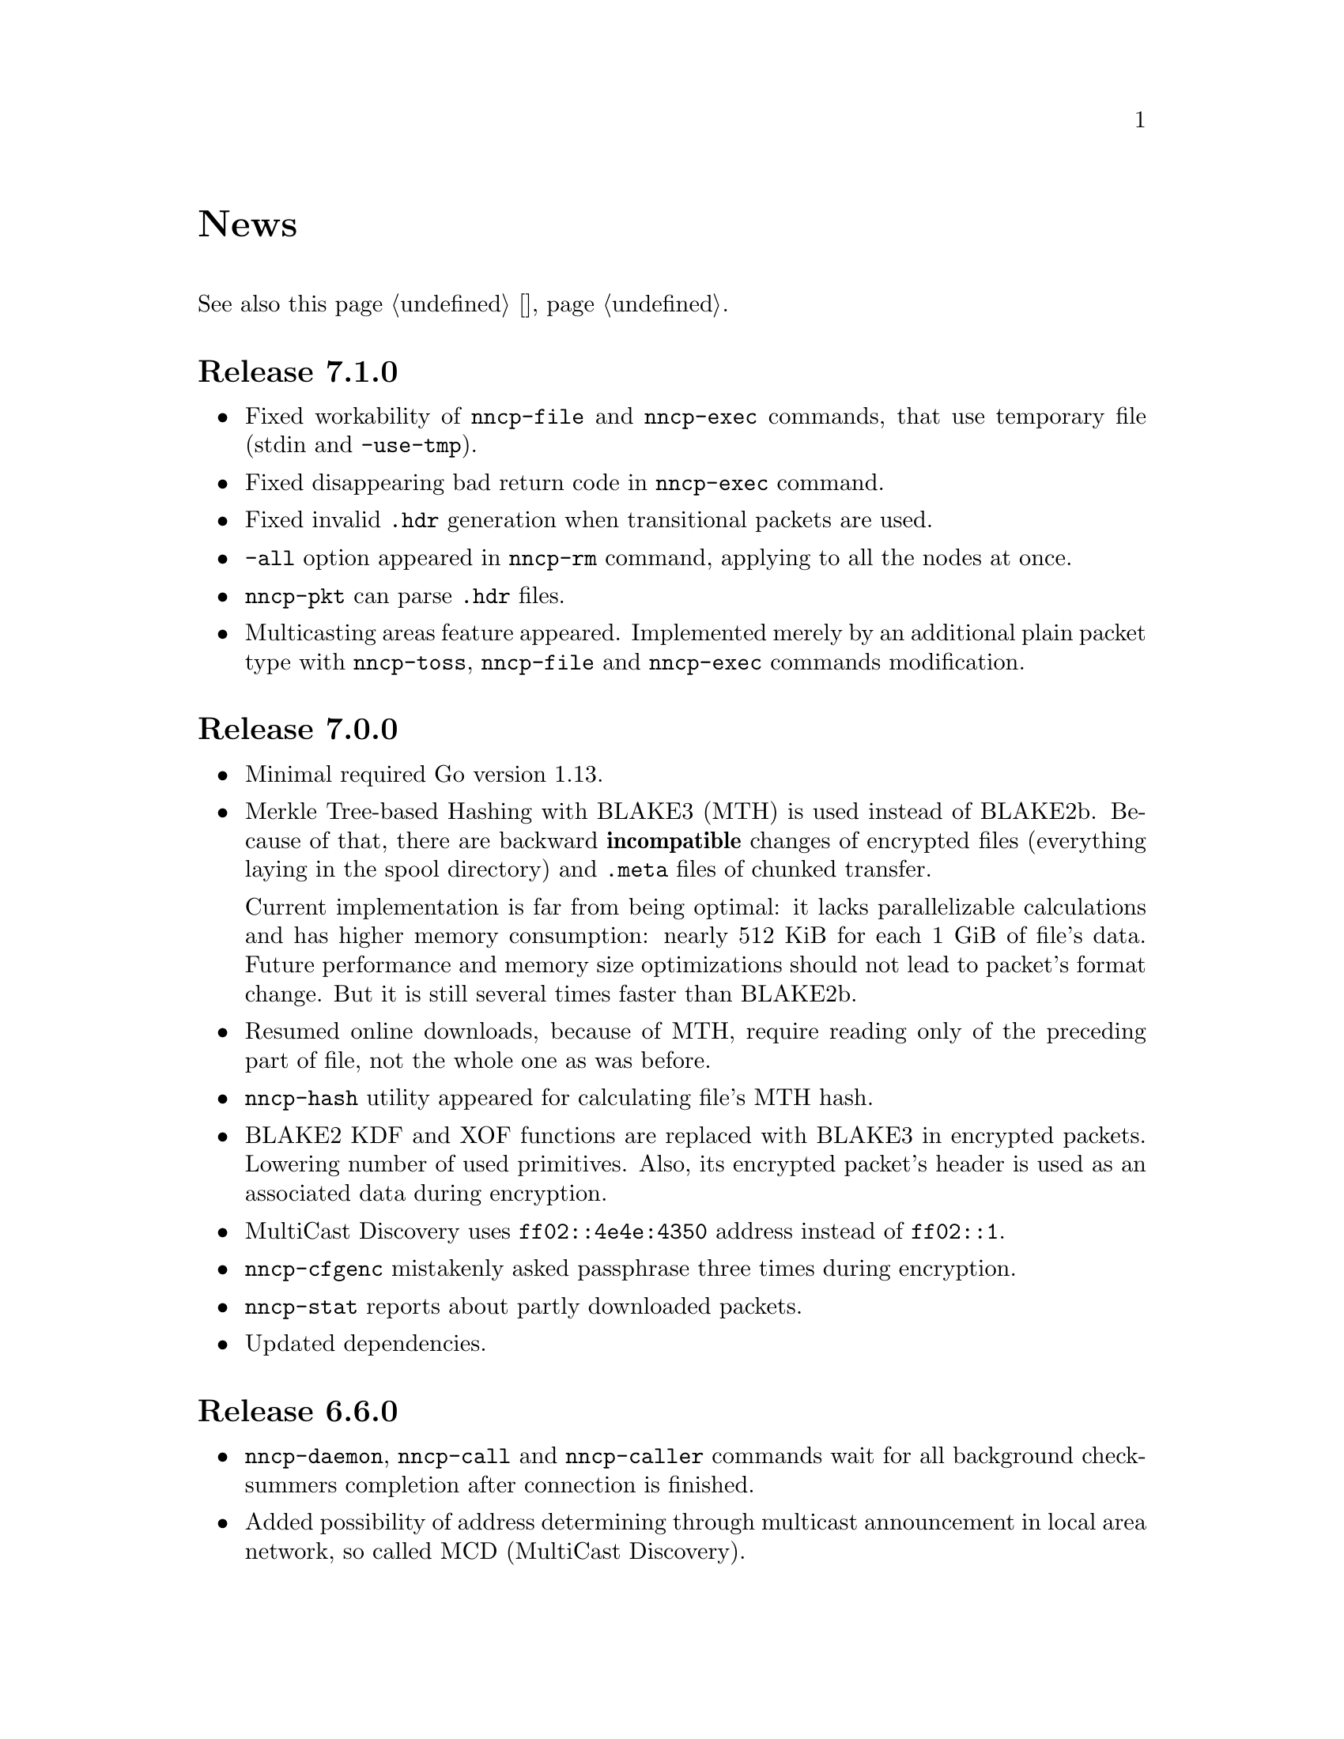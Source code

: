 @node News
@unnumbered News

See also this page @ref{Новости, on russian}.

@node Release 7_1_0
@section Release 7.1.0
@itemize

@item
Fixed workability of @command{nncp-file} and @command{nncp-exec}
commands, that use temporary file (stdin and @option{-use-tmp}).

@item
Fixed disappearing bad return code in @command{nncp-exec} command.

@item
Fixed invalid @file{.hdr} generation when transitional packets are used.

@item
@option{-all} option appeared in @command{nncp-rm} command, applying to
all the nodes at once.

@item
@command{nncp-pkt} can parse @file{.hdr} files.

@item
Multicasting areas feature appeared. Implemented merely by an additional
plain packet type with @command{nncp-toss}, @command{nncp-file} and
@command{nncp-exec} commands modification.

@end itemize

@node Release 7_0_0
@section Release 7.0.0
@itemize

@item
Minimal required Go version 1.13.

@item
Merkle Tree-based Hashing with BLAKE3 (MTH) is used instead of BLAKE2b.
Because of that, there are backward @strong{incompatible} changes of
encrypted files (everything laying in the spool directory) and
@file{.meta} files of chunked transfer.

Current implementation is far from being optimal: it lacks
parallelizable calculations and has higher memory consumption: nearly
512 KiB for each 1 GiB of file's data. Future performance and memory
size optimizations should not lead to packet's format change. But it is
still several times faster than BLAKE2b.

@item
Resumed online downloads, because of MTH, require reading only of the
preceding part of file, not the whole one as was before.

@item
@command{nncp-hash} utility appeared for calculating file's MTH hash.

@item
BLAKE2 KDF and XOF functions are replaced with BLAKE3 in encrypted
packets. Lowering number of used primitives. Also, its encrypted
packet's header is used as an associated data during encryption.

@item
MultiCast Discovery uses
@verb{|ff02::4e4e:4350|} address instead of @verb{|ff02::1|}.

@item
@command{nncp-cfgenc} mistakenly asked passphrase three times during encryption.

@item
@command{nncp-stat} reports about partly downloaded packets.

@item
Updated dependencies.

@end itemize

@node Release 6_6_0
@section Release 6.6.0
@itemize

@item
@command{nncp-daemon}, @command{nncp-call} and @command{nncp-caller}
commands wait for all background checksummers completion after
connection is finished.

@item
Added possibility of address determining through multicast announcement
in local area network, so called MCD (MultiCast Discovery).

@end itemize

@node Release 6_5_0
@section Release 6.5.0
@itemize

@item
Fixed segfault in @command{nncp-daemon} when SP handshake did not succeed.

@item
Fixed possible bad return code ignoring in automatic tosser.

@item
Fixed race during file descriptors closing when online protocol call is
finished, that could lead to write error of received packet fragment.

@item
Kill all packet transmission progress bars in @command{nncp-daemon},
@command{nncp-call} and @command{nncp-caller} when call is finished.

@end itemize

@node Release 6_4_0
@section Release 6.4.0
@itemize

@item
Fixed possible race in online protocol, that lead to panic.

@end itemize

@node Release 6_3_0
@section Release 6.3.0
@itemize

@item
Fixed possible panic while showing progress during online protocol.

@end itemize

@node Release 6_2_1
@section Release 6.2.1
@itemize

@item
Three places in logs contained excess @code{%s}.

@end itemize

@node Release 6_2_0
@section Release 6.2.0
@itemize

@item
Returned @command{nncp-caller}'s @option{-autotoss*} options workability.

@item
Yet another logging refactoring and simplification.
Should be no visible differences to the end user.

@end itemize

@node Release 6_1_0
@section Release 6.1.0
@itemize

@item
Optimization: most commands do not keep opened file descriptors now.
Previously you can exceed maximal number of opened files if you have got
many packets in the spool directory.

@item
Optimization: do not close file descriptor of the file we download
online. Previously each chunk lead to expensive open/close calls.

@item
Online downloaded files are saved with @file{.nock} (non-checksummed)
suffix, waiting either for @command{nncp-check}, or online daemons to
perform integrity check.

@item
Optimization: files, that are not resumed, are checksummed immediately
during the online download, skipping @file{.nock}-intermediate step.

@item
Ability to store encrypted packet's header in @file{.hdr} file, close to
the packet itself. That can greatly increase performance of packets
listing on filesystems with big block's size.

@end itemize

@node Release 6_0_0
@section Release 6.0.0
@itemize

@item
Log uses human readable and easy machine parseable
@url{https://www.gnu.org/software/recutils/, recfile} format for the
records, instead of structured RFC 3339 lines. Old logs are not readable
by @command{nncp-log} anymore.

@item
@option{-autotoss*} option workability with @command{nncp-daemon}'s
@option{-inetd} mode.

@item
Call's @option{when-tx-exists} allows to make a call only when outbound
packets exists. Combined with seconds-aware cron expression that can be
used as some kind of auto dialler.

@item
@command{nncp-cronexpr} command allows you to check validity and
expectations of specified cron expression.

@end itemize

@node Release 5_6_0
@section Release 5.6.0
@itemize

@item
@option{-autotoss*} option runs tosser not after the call, but every
second while it is active.

@item
@option{autotoss}, @option{autotoss-doseen},
@option{autotoss-nofile}, @option{autotoss-nofreq},
@option{autotoss-noexec}, @option{autotoss-notrns} options available in
@option{calls} configuration section. You can configure per-call
automatic tosser options.

@item
Use vendoring, instead of @env{GOPATH} overriding during tarball
installation, because current minimal Go's version is 1.12 and it
supports modules.

@end itemize

@node Release 5_5_1
@section Release 5.5.1
@itemize

@item
Respect for @env{BINDIR}, @env{INFODIR} and @env{DOCDIR} environment
variables in @file{config} during installation.

@end itemize

@node Release 5_5_0
@section Release 5.5.0
@itemize

@item
Bugfixes in @command{nncp-call(er)}/@command{nncp-daemon},
@command{nncp-bundle} and @command{nncp-stat}.

@item
@command{nncp-rm} has @option{-dryrun} and @option{-older} options now.

@item
@command{nncp-exec} has @option{-use-tmp} and @option{-nocompress}
options now. Uncompressed packets are not compatible with previous NNCP
versions.

@item
@command{nncp-call}, @command{nncp-caller} and @command{nncp-daemon} commands
have @option{-autotoss*} options for running tosser after call is ended.

@item
Updated dependencies. Minimal required Go version is 1.12.

@end itemize

@node Release 5_4_1
@section Release 5.4.1
@itemize

@item
Fixed @code{SENDMAIL} variable usage during the build.

@end itemize

@node Release 5_4_0
@section Release 5.4.0
@itemize

@item
Updated dependencies.

@item
Build system is moved from Makefiles to @url{http://cr.yp.to/redo.html, redo}.
This should not influence package maintainers, because minimal @command{redo}
implementation is included in tarball.

@end itemize

@node Release 5_3_3
@section Release 5.3.3
@itemize

@item
More various error checks.

@item
Updated dependencies.

@end itemize

@node Release 5_3_2
@section Release 5.3.2
@itemize

@item
Fixed incorrect logic of @option{onlinedeadline} timeout, where
connection won't take into account incoming packets events and will
forcefully disconnect.

@end itemize

@node Release 5_3_1
@section Release 5.3.1
@itemize

@item
Fixed @option{onlinedeadline} workability with call addresses that use
external commands (@verb{#"|somecmd"#}).

@item
@command{nncp-stat} has @option{-pkt} option displaying information
about each packet in the spool.

@end itemize

@node Release 5_3_0
@section Release 5.3.0
@itemize

@item
Progress messages contain prefix, describing the running action.

@item
Fixed not occurring handshake messages padding.

@item
Finish all SP protocol related goroutines, less memory leak.

@item
SP protocol generates less socket write calls, thus generating less TCP
packets.

@item
Check @option{onlinedeadline} and @option{maxonlinetime} options every
second, independently from socket reads (up to 10 seconds).

@item
Once per minute, if no other traffic exists, PING packets are sent in
SP-connection. That allows faster determining of connection unworkability.

@item
@command{nncp-toss} uses lock-file to prevent simultaneous tossing.

@end itemize

@node Release 5_2_1
@section Release 5.2.1
@itemize

@item
Fixed SP protocol error handling, sometimes causing program panic.

@end itemize

@node Release 5_2_0
@section Release 5.2.0
@itemize

@item
Most commands by default show oneline operations progress.
@option{-progress}, @option{-noprogress} command line options,
@option{noprogress} configuration file option appeared.

@item
Fixed incorrect @command{nncp-check} command return code, that returned
bad code when everything is good.

@item
Free disk space check during @command{nncp-bundle -rx} call.

@end itemize

@node Release 5_1_2
@section Release 5.1.2
@itemize

@item
@strong{Critical} vulnerability: remote peers authentication could lead
to incorrect identification of remote side, allowing foreign encrypted
packets downloading.

@item
Bugfix: private and public Noise keys were swapped in newly created
configuration files, that lead to inability to authenticate online peers.

@item
Explicit directories fsync-ing for guaranteed files renaming.

@end itemize

@node Release 5_1_1
@section Release 5.1.1
@itemize

@item
Fixed workability of @command{nncp-file} with @option{-chunked 0} option.

@end itemize

@node Release 5_1_0
@section Release 5.1.0
@itemize

@item
@command{nncp-file} can send directories, automatically creating pax
archive on the fly.

@item
Free disk space is checked during outbound packets creation.

@item
@option{freq}, @option{freqminsize}, @option{freqchunked} configuration
file options replaced with the structure:
@option{freq: @{path: ..., minsize: ..., chunked: ...@}}.

@item
Added @option{freq.maxsize} configuration file option, forbidding of
freq sending larger than specified size.

@item
Ability to notify about successfully executed commands (exec) with
@option{notify.exec} configuration file option.

@end itemize

@node Release 5_0_0
@section Release 5.0.0
@itemize

@item
@strong{Incompatible} configuration file format change: YAML is
replaced with Hjson, due to its simplicity, without noticeable lack
of either functionality or convenience.

@item
@strong{Incompatible} plain packet format changes. Older versions are
not supported. @code{zlib} compression is replaced with
@code{Zstandard}, due to its speed and efficiency, despite library
version is not mature enough.

@item
Ability to call remote nodes via pipe call of external command, not only
through TCP.

@item
@command{nncp-cfgnew} generates configuration file with many
comments. @option{-nocomments} option can be used for an old
behaviour.

@item
Duplicate filenames have @file{.CTR} suffix, instead of @file{CTR}, to
avoid possible collisions with @file{.nncp.chunkCTR}.

@item
Ability to override process umask through configuration file option.

@item
Files and directories are created with 666/777 permissions by default,
allowing control with @command{umask}.

@item
Updated dependencies.

@item
Full usage of go modules for dependencies management
(@code{go.cypherpunks.ru/nncp/v5} namespace is used).

@item
Forbid any later GNU GPL version autousage
(project's licence now is GNU GPLv3-only).

@end itemize

@node Release 4_1
@section Release 4.1
@itemize
@item Workability on GNU/Linux systems and Go 1.10 is fixed.
@end itemize

@node Release 4_0
@section Release 4.0
@itemize

@item
@strong{Incompatible} encrypted and eblob packet format change: AEAD
encryption mode with 128 KiB blocks is used now, because previously
@command{nncp-toss} did not verify encrypted packet's MAC before feeding
decrypted data to external command. Older versions are not supported.

@item
Available free space checking before copying in @command{nncp-xfer},
@command{nncp-daemon}, @command{nncp-call(er)}.

@item
@command{nncp-call} has ability only to list packets on remote node,
without their transmission.

@item
@command{nncp-call} has ability to transfer only specified packets.

@item
Workability of @option{xxrate} preference in @option{calls}
configuration file section.

@item
Dependant libraries are updated.

@item
Minor bugfixes.

@item
Begin using of @code{go.mod} subsystem.

@end itemize

@node Release 3_4
@section Release 3.4
@itemize
@item @command{nncp-daemon} can be run as @command{inetd}-service.
@end itemize

@node Release 3_3
@section Release 3.3
@itemize

@item
@command{nncp-daemon}, @command{nncp-call}, @command{nncp-caller} check
if @file{.seen} exists and treat it like file was already downloaded.
Possibly it was transferred out-of-bound and remote side needs to be
notifier about that.

@item
If higher priority packet is spooled, then @command{nncp-daemon} will
queue its sending first, interrupting lower priority transmissions.

@item
Simple packet rate limiter added to online-related tools
(@command{nncp-daemon}, @command{nncp-call}, @command{nncp-caller}).

@item
Ability to specify niceness with symbolic notation:
@verb{|NORMAL|}, @verb{|BULK+10|}, @verb{|PRIORITY-5|}, etc.

@item
Changed default niceness levels:
for @command{nncp-exec} from 64 to 96,
for @command{nncp-freq} from 64 to 160,
for @command{nncp-file} from 196 to 224.

@end itemize

@node Release 3_2
@section Release 3.2
@itemize
@item
@strong{Incompatible} @emph{bundle} archive format changes and
@command{nncp-bundle} workability with Go 1.10+. Bundles must be
valid tar archives, but Go 1.9 made them invalid because of long paths
inside. NNCP accidentally was dependant on that bug. Explicit adding of
@file{NNCP/} directory in archive restores workability with valid tar
archives.
@end itemize

@node Release 3_1
@section Release 3.1
@itemize
@item
Ability to disable relaying at all using @verb{|-via -|} command line option.
@end itemize

@node Release 3_0
@section Release 3.0
@itemize

@item
@strong{Incompatible} plain packet format changes. Older versions are
not supported.

@item
Ability to queue remote command execution, by configuring @option{exec}
option in configuration file and using @command{nncp-exec} command:
    @itemize
    @item
    @command{nncp-mail} command is replaced with more flexible
    @command{nncp-exec}. Instead of @verb{|nncp-mail NODE RECIPIENT|}
    you must use @verb{|nncp-exec NODE sendmail RECIPIENT|}.
    @item
    @option{sendmail} configuration file option is replaced with
    @option{exec}. @verb{|sendmail: [...]|} must be replaced with
    @verb{|exec: sendmail: [...]|}.
    @end itemize

@item
Ability to override @option{via} configuration option for destination
node via @option{-via} command line option for following commands:
@command{nncp-file}, @command{nncp-freq}, @command{nncp-exec}.

@item
Chunked files, having size less than specified chunk size, will be sent
as an ordinary single file.

@item
Exec commands are invoked with additional @env{NNCP_NICE} and
@env{NNCP_SELF} environment variables.

@item
Files, that are sent as a reply to freq, have niceness level taken from
the freq packet. You can set desired niceness during @command{nncp-freq}
invocation using @option{-replynice} option.

@item
@command{nncp-toss} command can ignore specified packet types during
processing: @option{-nofile}, @option{-nofreq}, @option{-noexec},
@option{-notrns}.

@item
@command{nncp-file} command uses
@option{FreqMinSize}/@option{FreqChunked} configuration file options
for @option{-minsize}/@option{-chunked} by default. You can turn this
off by specifying zero value.

@end itemize

@node Release 2_0
@section Release 2.0
@itemize

@item
@strong{Incompatible} encrypted/eblob packet format changes. Older
versions are not supported.

@item
Twofish encryption algorithm is replaced with ChaCha20. It is much more
faster. One cryptographic primitive less.

@item
HKDF-BLAKE2b-256 KDF algorithm is replaced with BLAKE2Xb XOF. Yet
another cryptographic primitive less (assuming that BLAKE2X is nearly
identical to BLAKE2).

@end itemize

@node Release 1_0
@section Release 1.0
@itemize

@item
@strong{Incompatible} encrypted packet format changes. Older versions
are not supported.

@item
@command{nncp-bundle} command can either create stream of encrypted
packets, or digest it. It is useful when dealing with
@code{stdin}/@code{stdout} based transmission methods (like writing to
CD-ROM without intermediate prepared ISO image and working with tape
drives).

@item
@command{nncp-toss} is able to create @file{.seen} files preventing
duplicate packets receiving.

@item
Single background checksum verifier worker is allowed in
@command{nncp-call}. This is helpful when thousands of small inbound
packets could create many goroutines.

@item
Ability to override path to spool directory and logfile through either
command line argument, or environment variable.

@item
@command{nncp-rm} is able to delete outbound/inbound, @file{.seen},
@file{.part}, @file{.lock} and temporary files.

@end itemize

@node Release 0_12
@section Release 0.12
@itemize
@item Sendmail command is called with @env{NNCP_SENDER} environment variable.
@end itemize

@node Release 0_11
@section Release 0.11
@itemize
@item @command{nncp-stat}'s command output is sorted by node name.
@end itemize

@node Release 0_10
@section Release 0.10
@itemize
@item
@command{nncp-freq}'s @file{DST} argument is optional now. Last
@file{SRC} path's element will be used by default.
@end itemize

@node Release 0_9
@section Release 0.9
@itemize
@item
Fix @option{-rx}/@option{-tx} arguments processing in
@command{nncp-call} command. They were ignored.
@end itemize

@node Release 0_8
@section Release 0.8
@itemize
@item
Little bugfix in @command{nncp-file} command, where @option{-minsize}
option for unchunked transfer was not in KiBs, but in bytes.
@end itemize

@node Release 0_7
@section Release 0.7
@itemize

@item
Ability to feed @command{nncp-file} from @code{stdin}, that uses an
encrypted temporary file for that.

@item
Chunked files transmission appeared with corresponding
@command{nncp-reass} command and @option{freqchunked} configuration file
entry. Useful for transferring big files over small storage devices.

@item
@option{freqminsize} configuration file option, analogue to
@option{-minsize} one.

@item
@command{nncp-xfer}'s @option{-force} option is renamed to
@option{-mkdir} for clarity.

@item
@option{-minsize} option is specified in KiBs, not bytes, for
convenience.

@item
@command{nncp-newcfg} command is renamed to @command{nncp-cfgnew},
and @command{nncp-mincfg} to @command{nncp-cfgmin} -- now they have
common prefix and are grouped together for convenience.

@item
@command{nncp-cfgenc} command appeared, allowing configuration file
encryption/decryption, for keeping it safe without any either OpenPGP or
similar tools usage.

@item
Cryptographic libraries (dependencies) are updated.

@end itemize

@node Release 0_6
@section Release 0.6
@itemize
@item Small @command{nncp-rm} command appeared.
@item Cryptographic libraries (dependencies) are updated.
@end itemize

@node Release 0_5
@section Release 0.5
@itemize
@item
Trivial small fix in default niceness level of @command{nncp-file}
and @command{nncp-freq} commands.
@end itemize

@node Release 0_4
@section Release 0.4
@itemize

@item
Small fix in @command{nncp-call}, @command{nncp-caller},
@command{nncp-daemon}: they can segmentation fail sometimes (no data is
lost).

@item
@command{nncp-newnode} renamed to @command{nncp-newcfg} -- it is shorter
and more convenient to use.

@item
@command{nncp-mincfg} command appeared: helper allowing to create
minimalistic stripped down configuration file without private keys, that
is useful during @command{nncp-xfer} usage.

@end itemize

@node Release 0_3
@section Release 0.3
@itemize
@item Fixed compatibility with Go 1.6.
@end itemize

@node Release 0_2
@section Release 0.2
@itemize

@item
@strong{Incompatible} packet's format change (magic number is changed
too): size field is encrypted and is not send in plaintext anymore.

@item
@option{-minsize} option gives ability to automatically pad outgoing
packets to specified minimal size.

@item
@command{nncp-daemon} and @command{nncp-call}/@command{nncp-caller}
always check new @emph{tx} packets appearance in the background while
connected. Remote side is immediately notified.

@item
@option{-onlinedeadline} option gives ability to configure timeout of
inactivity of online connection, when it could be disconnected. It could
be used to keep connection alive for a long time.

@item
@option{-maxonlinetime} option gives ability to set maximal allowable
online connection aliveness time.

@item
@command{nncp-caller} command appeared: cron-ed TCP daemon caller.

@item
@command{nncp-pkt} command can decompress the data.

@end itemize
